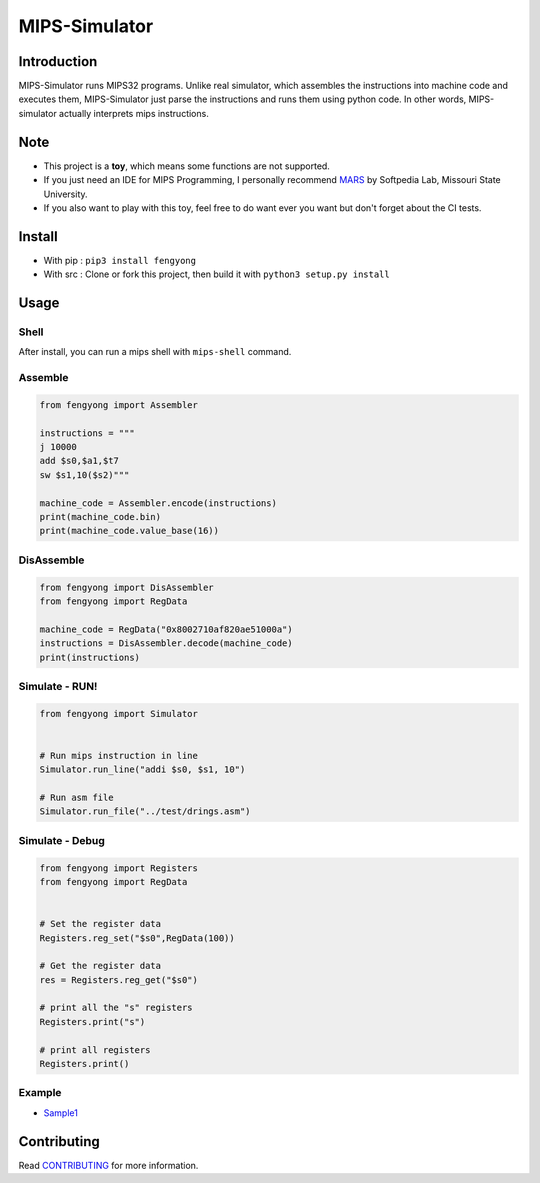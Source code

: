 MIPS-Simulator
==============

|Code quality|_ |Travis-CI|_ |GitHub_release|_ |PyPI|_ |Downloads|

Introduction
------------

MIPS-Simulator runs MIPS32 programs. Unlike real simulator, which
assembles the instructions into machine code and executes them,
MIPS-Simulator just parse the instructions and runs them using python
code. In other words, MIPS-simulator actually interprets mips
instructions.

.. image:: https://raw.githubusercontent.com/CQU-AI/pymips/master/example.png

Note
----

-  This project is a **toy**, which means some functions are not supported. 
-  If you just need an IDE for MIPS Programming, I personally recommend MARS_
   by Softpedia Lab, Missouri State University.
-  If you also want to play with this toy, feel free to do want ever you want
   but don't forget about the CI tests. 

Install
-------

-  With pip : ``pip3 install fengyong``
-  With src : Clone or fork this project, then build it with
   ``python3 setup.py install``

Usage
-----

Shell
~~~~~

After install, you can run a mips shell with ``mips-shell`` command.

Assemble
~~~~~~~~

.. code:: python

    from fengyong import Assembler

    instructions = """
    j 10000
    add $s0,$a1,$t7
    sw $s1,10($s2)"""

    machine_code = Assembler.encode(instructions)
    print(machine_code.bin)
    print(machine_code.value_base(16))

DisAssemble
~~~~~~~~~~~

.. code:: python

    from fengyong import DisAssembler
    from fengyong import RegData

    machine_code = RegData("0x8002710af820ae51000a")
    instructions = DisAssembler.decode(machine_code)
    print(instructions)

Simulate - RUN!
~~~~~~~~~~~~~~~

.. code:: python

    from fengyong import Simulator


    # Run mips instruction in line
    Simulator.run_line("addi $s0, $s1, 10")

    # Run asm file
    Simulator.run_file("../test/drings.asm")

Simulate - Debug
~~~~~~~~~~~~~~~~

.. code:: python

    from fengyong import Registers
    from fengyong import RegData
    
    
    # Set the register data
    Registers.reg_set("$s0",RegData(100))
    
    # Get the register data
    res = Registers.reg_get("$s0")

    # print all the "s" registers
    Registers.print("s")

    # print all registers
    Registers.print()

Example
~~~~~~~

-  `Sample1 <https://github.com/CQU-AI/pymips/tree/master/sample/sample1>`__

Contributing
------------

Read
`CONTRIBUTING <https://github.com/CQU-AI/pymips/blob/master/CONTRIBUTING.md>`__
for more information.

.. _MARS: https://courses.missouristate.edu/KenVollmar/MARS/

.. |Code quality| image:: https://api.codacy.com/project/badge/Grade/27c6f1dcec1d410384eb5cbdb46245df
.. _Code quality: https://app.codacy.com/gh/CQU-AI/pymips

.. |Travis-CI| image:: https://img.shields.io/travis/com/CQU-AI/pymips 
.. _Travis-CI: https://travis-ci.com/CQU-AI/pymips

.. |GitHub_release| image:: https://img.shields.io/github/v/release/cqu-ai/pymips
.. _GitHub_release: https://github.com/CQU-AI/pymips/releases

.. |PyPI| image:: https://img.shields.io/pypi/v/fengyong
.. _PyPI: https://pypi.org/project/fengyong/

.. |Downloads| image:: https://pepy.tech/badge/fengyong

